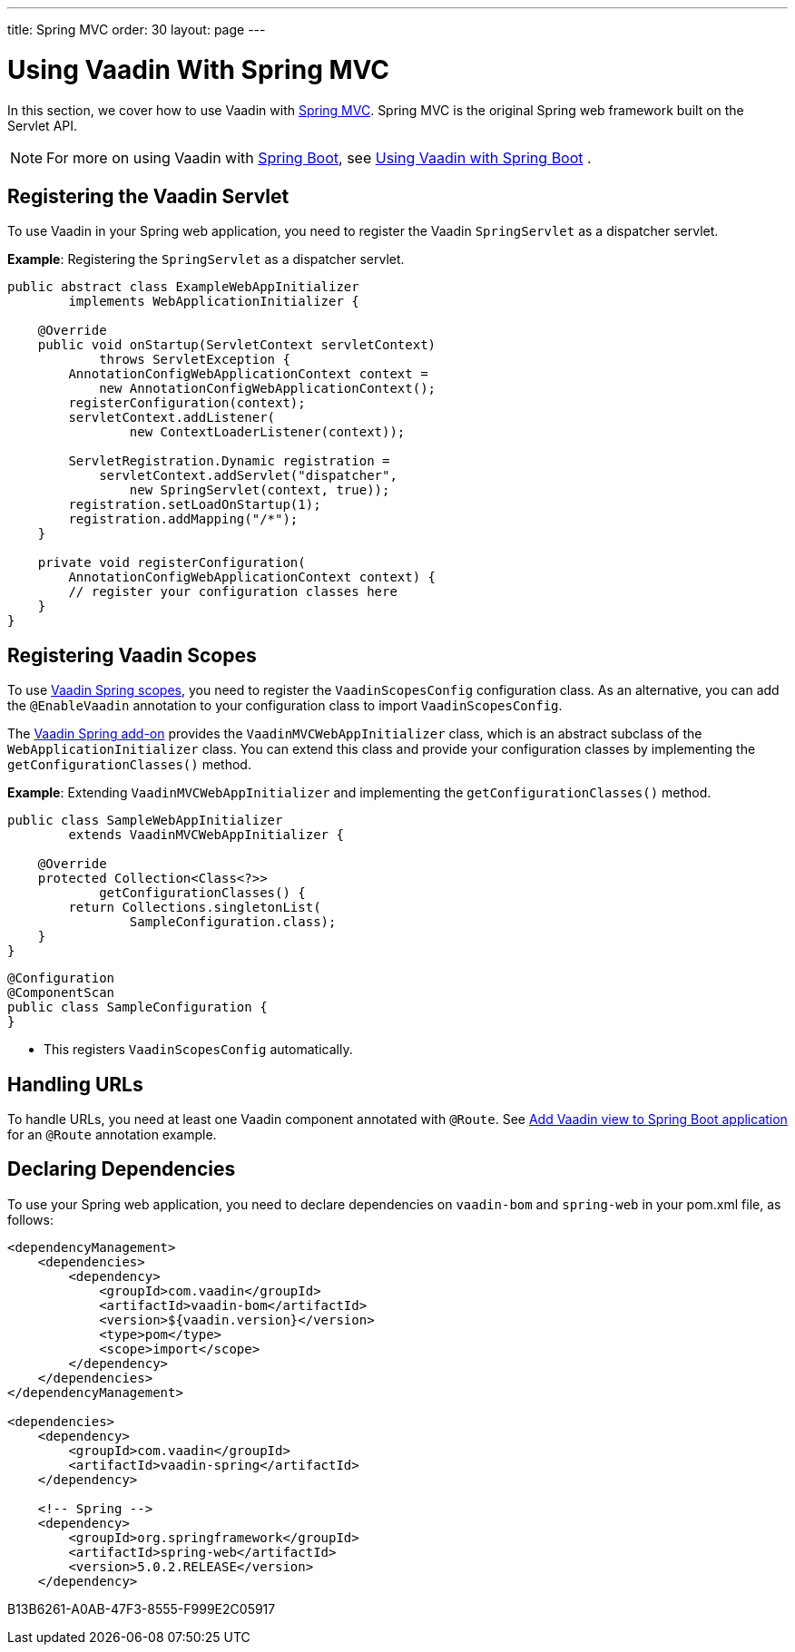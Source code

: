 ---
title: Spring MVC
order: 30
layout: page
---

= Using Vaadin With Spring MVC

In this section, we cover how to use Vaadin with https://docs.spring.io/spring/docs/current/spring-framework-reference/web.html[Spring MVC].
Spring MVC is the original Spring web framework built on the Servlet API.

[NOTE]
For more on using Vaadin with https://spring.io/projects/spring-boot[Spring Boot], see <<spring-boot#,Using Vaadin with Spring Boot>> .

== Registering the Vaadin Servlet

To use Vaadin in your Spring web application, you need to register the Vaadin [classname]`SpringServlet` as a dispatcher servlet.

*Example*: Registering the [classname]`SpringServlet` as a dispatcher servlet.

[source,java]
----
public abstract class ExampleWebAppInitializer
        implements WebApplicationInitializer {

    @Override
    public void onStartup(ServletContext servletContext)
            throws ServletException {
        AnnotationConfigWebApplicationContext context =
            new AnnotationConfigWebApplicationContext();
        registerConfiguration(context);
        servletContext.addListener(
                new ContextLoaderListener(context));

        ServletRegistration.Dynamic registration =
            servletContext.addServlet("dispatcher",
                new SpringServlet(context, true));
        registration.setLoadOnStartup(1);
        registration.addMapping("/*");
    }

    private void registerConfiguration(
        AnnotationConfigWebApplicationContext context) {
        // register your configuration classes here
    }
}
----

== Registering Vaadin Scopes

To use <<scopes#,Vaadin Spring scopes>>, you need to register the [classname]`VaadinScopesConfig` configuration class.
As an alternative, you can add the `@EnableVaadin` annotation to your configuration class to import [classname]`VaadinScopesConfig`.

The https://vaadin.com/directory/component/vaadin-spring/overview[Vaadin Spring add-on] provides the [classname]`VaadinMVCWebAppInitializer` class, which is an abstract subclass of the [classname]`WebApplicationInitializer` class.
You can extend this class and provide your configuration classes by implementing the [methodname]`getConfigurationClasses()` method.

*Example*: Extending [classname]`VaadinMVCWebAppInitializer` and implementing the [methodname]`getConfigurationClasses()` method.
[source,java]
----
public class SampleWebAppInitializer
        extends VaadinMVCWebAppInitializer {

    @Override
    protected Collection<Class<?>>
            getConfigurationClasses() {
        return Collections.singletonList(
                SampleConfiguration.class);
    }
}
----

[source,java]
----
@Configuration
@ComponentScan
public class SampleConfiguration {
}
----
* This registers [classname]`VaadinScopesConfig` automatically.

== Handling URLs

To handle URLs, you need at least one Vaadin component annotated with `@Route`.
See <<spring-boot#handling-urls,Add Vaadin view to Spring Boot application>> for an `@Route` annotation example.

== Declaring Dependencies

To use your Spring web application, you need to declare dependencies on `vaadin-bom` and `spring-web` in your [filename]#pom.xml# file, as follows:
[source,xml]
----
<dependencyManagement>
    <dependencies>
        <dependency>
            <groupId>com.vaadin</groupId>
            <artifactId>vaadin-bom</artifactId>
            <version>${vaadin.version}</version>
            <type>pom</type>
            <scope>import</scope>
        </dependency>
    </dependencies>
</dependencyManagement>

<dependencies>
    <dependency>
        <groupId>com.vaadin</groupId>
        <artifactId>vaadin-spring</artifactId>
    </dependency>

    <!-- Spring -->
    <dependency>
        <groupId>org.springframework</groupId>
        <artifactId>spring-web</artifactId>
        <version>5.0.2.RELEASE</version>
    </dependency>
----


[.discussion-id]
B13B6261-A0AB-47F3-8555-F999E2C05917

